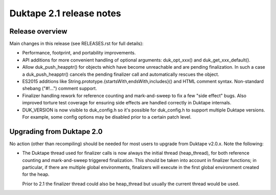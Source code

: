 =========================
Duktape 2.1 release notes
=========================

Release overview
================

Main changes in this release (see RELEASES.rst for full details):

* Performance, footprint, and portability improvements.

* API additions for more convenient handling of optional arguments:
  duk_opt_xxx() and duk_get_xxx_default().

* Allow duk_push_heapptr() for objects which have become unreachable and
  are pending finalization.  In such a case a duk_push_heapptr() cancels
  the pending finalizer call and automatically rescues the object.

* ES2015 additions like String.prototype.{startsWith,endsWith,includes}()
  and HTML comment syntax.  Non-standard shebang ("#!...") comment support.

* Finalizer handling rework for reference counting and mark-and-sweep to fix
  a few "side effect" bugs.  Also improved torture test coverage for ensuring
  side effects are handled correctly in Duktape internals.

* DUK_VERSION is now visible to duk_config.h so it's possible for duk_config.h
  to support multiple Duktape versions.  For example, some config options may be
  disabled prior to a certain patch level.

Upgrading from Duktape 2.0
==========================

No action (other than recompiling) should be needed for most users to upgrade
from Duktape v2.0.x.  Note the following:

* The Duktape thread used for finalizer calls is now always the initial thread
  (heap_thread), for both reference counting and mark-and-sweep triggered
  finalization.  This should be taken into account in finalizer functions;
  in particular, if there are multiple global environments, finalizers will
  execute in the first global environment created for the heap.

  Prior to 2.1 the finalizer thread could also be heap_thread but usually the
  current thread would be used.

